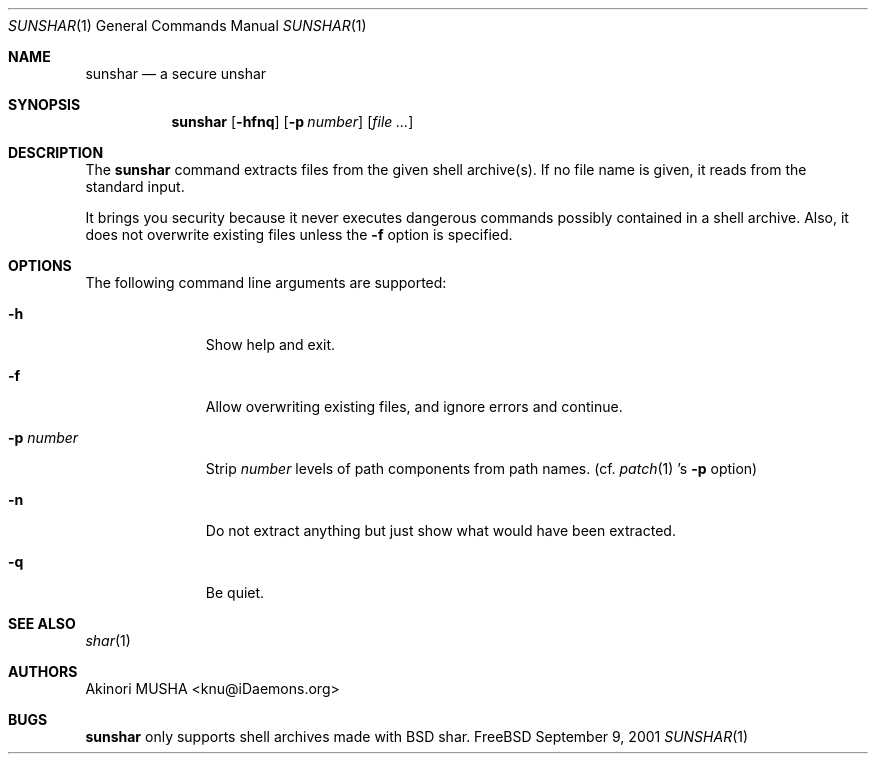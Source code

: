 .\" $FreeBSD: Tools/scripts/sunshar/sunshar.1 300895 2012-07-14 12:56:14Z beat $
.\" $Idaemons: /home/cvs/sunshar/sunshar.1,v 1.2 2004/02/28 14:14:53 knu Exp $
.\"
.Dd September 9, 2001
.Dt SUNSHAR 1
.Os FreeBSD
.Sh NAME
.Nm sunshar
.Nd a secure unshar
.Sh SYNOPSIS
.Nm
.Op Fl hfnq
.Op Fl p Ar number
.Op Ar file ...
.Sh DESCRIPTION
The
.Nm
command extracts files from the given shell archive(s).  If no file
name is given, it reads from the standard input.
.Pp
It brings you security because it never executes dangerous commands
possibly contained in a shell archive.  Also, it does not overwrite
existing files unless the
.Fl f
option is specified.
.Sh OPTIONS
The following command line arguments are supported:
.Pp
.Bl -tag -width "-p number" -compact
.It Fl h
Show help and exit.
.Pp
.It Fl f
Allow overwriting existing files, and ignore errors and continue.
.Pp
.It Fl p Ar number
Strip
.Ar number
levels of path components from path names. (cf.
.Xr patch 1 's
.Fl p
option)
.Pp
.It Fl n
Do not extract anything but just show what would have been extracted.
.Pp
.It Fl q
Be quiet.
.El
.Sh SEE ALSO
.Xr shar 1
.Sh AUTHORS
.An Akinori MUSHA Aq knu@iDaemons.org
.Sh BUGS
.Nm
only supports shell archives made with BSD shar.
